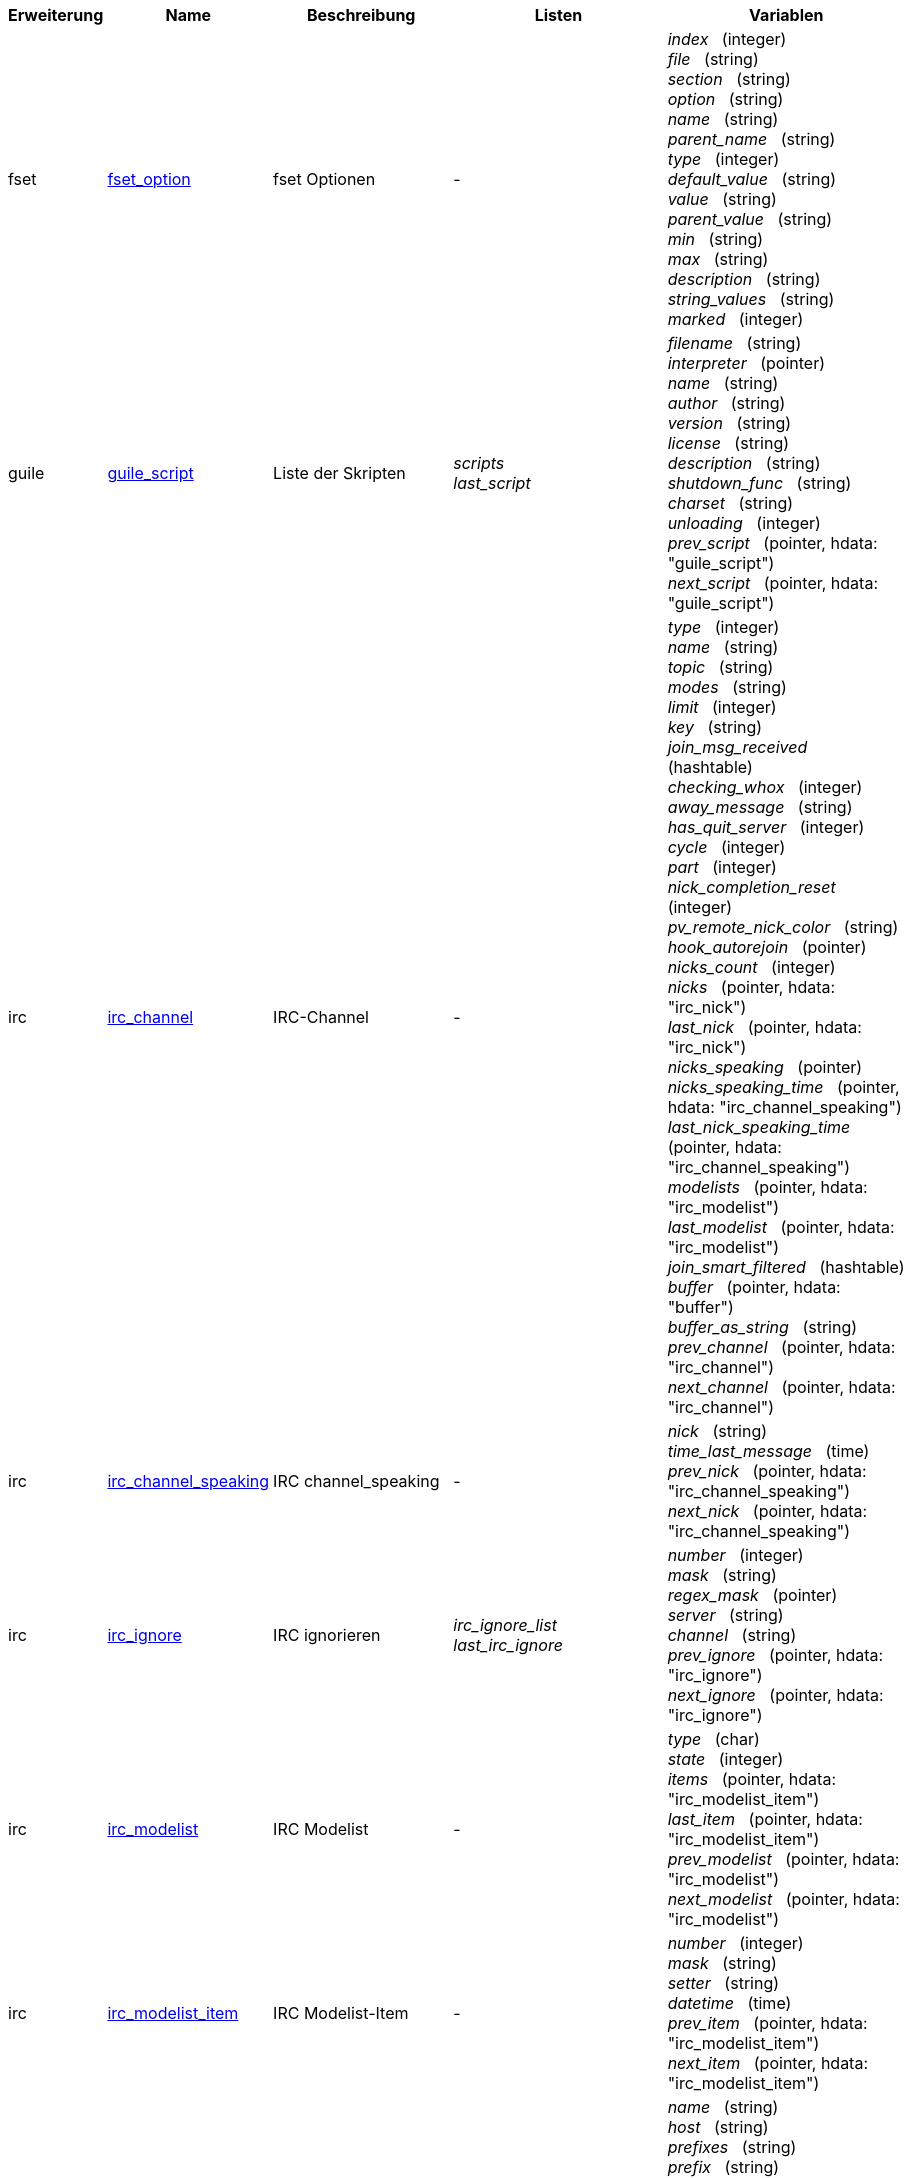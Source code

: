 //
// This file is auto-generated by script docgen.py.
// DO NOT EDIT BY HAND!
//
:hdata_update_create: __create
:hdata_update_delete: __delete
[width="100%",cols="^1,^2,2,2,5",options="header"]
|===
| Erweiterung | Name | Beschreibung | Listen | Variablen

| fset
| [[hdata_fset_option]]<<hdata_fset_option,fset_option>>
| fset Optionen
| -
| _index_   (integer) +
_file_   (string) +
_section_   (string) +
_option_   (string) +
_name_   (string) +
_parent_name_   (string) +
_type_   (integer) +
_default_value_   (string) +
_value_   (string) +
_parent_value_   (string) +
_min_   (string) +
_max_   (string) +
_description_   (string) +
_string_values_   (string) +
_marked_   (integer) +


| guile
| [[hdata_guile_script]]<<hdata_guile_script,guile_script>>
| Liste der Skripten
| _scripts_ +
_last_script_ +

| _filename_   (string) +
_interpreter_   (pointer) +
_name_   (string) +
_author_   (string) +
_version_   (string) +
_license_   (string) +
_description_   (string) +
_shutdown_func_   (string) +
_charset_   (string) +
_unloading_   (integer) +
_prev_script_   (pointer, hdata: "guile_script") +
_next_script_   (pointer, hdata: "guile_script") +


| irc
| [[hdata_irc_channel]]<<hdata_irc_channel,irc_channel>>
| IRC-Channel
| -
| _type_   (integer) +
_name_   (string) +
_topic_   (string) +
_modes_   (string) +
_limit_   (integer) +
_key_   (string) +
_join_msg_received_   (hashtable) +
_checking_whox_   (integer) +
_away_message_   (string) +
_has_quit_server_   (integer) +
_cycle_   (integer) +
_part_   (integer) +
_nick_completion_reset_   (integer) +
_pv_remote_nick_color_   (string) +
_hook_autorejoin_   (pointer) +
_nicks_count_   (integer) +
_nicks_   (pointer, hdata: "irc_nick") +
_last_nick_   (pointer, hdata: "irc_nick") +
_nicks_speaking_   (pointer) +
_nicks_speaking_time_   (pointer, hdata: "irc_channel_speaking") +
_last_nick_speaking_time_   (pointer, hdata: "irc_channel_speaking") +
_modelists_   (pointer, hdata: "irc_modelist") +
_last_modelist_   (pointer, hdata: "irc_modelist") +
_join_smart_filtered_   (hashtable) +
_buffer_   (pointer, hdata: "buffer") +
_buffer_as_string_   (string) +
_prev_channel_   (pointer, hdata: "irc_channel") +
_next_channel_   (pointer, hdata: "irc_channel") +


| irc
| [[hdata_irc_channel_speaking]]<<hdata_irc_channel_speaking,irc_channel_speaking>>
| IRC channel_speaking
| -
| _nick_   (string) +
_time_last_message_   (time) +
_prev_nick_   (pointer, hdata: "irc_channel_speaking") +
_next_nick_   (pointer, hdata: "irc_channel_speaking") +


| irc
| [[hdata_irc_ignore]]<<hdata_irc_ignore,irc_ignore>>
| IRC ignorieren
| _irc_ignore_list_ +
_last_irc_ignore_ +

| _number_   (integer) +
_mask_   (string) +
_regex_mask_   (pointer) +
_server_   (string) +
_channel_   (string) +
_prev_ignore_   (pointer, hdata: "irc_ignore") +
_next_ignore_   (pointer, hdata: "irc_ignore") +


| irc
| [[hdata_irc_modelist]]<<hdata_irc_modelist,irc_modelist>>
| IRC Modelist
| -
| _type_   (char) +
_state_   (integer) +
_items_   (pointer, hdata: "irc_modelist_item") +
_last_item_   (pointer, hdata: "irc_modelist_item") +
_prev_modelist_   (pointer, hdata: "irc_modelist") +
_next_modelist_   (pointer, hdata: "irc_modelist") +


| irc
| [[hdata_irc_modelist_item]]<<hdata_irc_modelist_item,irc_modelist_item>>
| IRC Modelist-Item
| -
| _number_   (integer) +
_mask_   (string) +
_setter_   (string) +
_datetime_   (time) +
_prev_item_   (pointer, hdata: "irc_modelist_item") +
_next_item_   (pointer, hdata: "irc_modelist_item") +


| irc
| [[hdata_irc_nick]]<<hdata_irc_nick,irc_nick>>
| IRC-Nick
| -
| _name_   (string) +
_host_   (string) +
_prefixes_   (string) +
_prefix_   (string) +
_away_   (integer) +
_account_   (string) +
_realname_   (string) +
_color_   (string) +
_prev_nick_   (pointer, hdata: "irc_nick") +
_next_nick_   (pointer, hdata: "irc_nick") +


| irc
| [[hdata_irc_notify]]<<hdata_irc_notify,irc_notify>>
| IRC-Benachrichtigungen
| -
| _server_   (pointer, hdata: "irc_server") +
_nick_   (string) +
_check_away_   (integer) +
_is_on_server_   (integer) +
_away_message_   (string) +
_ison_received_   (integer) +
_prev_notify_   (pointer, hdata: "irc_notify") +
_next_notify_   (pointer, hdata: "irc_notify") +


| irc
| [[hdata_irc_redirect]]<<hdata_irc_redirect,irc_redirect>>
| IRC Weiterleitung
| -
| _server_   (pointer, hdata: "irc_server") +
_pattern_   (string) +
_signal_   (string) +
_count_   (integer) +
_current_count_   (integer) +
_string_   (string) +
_timeout_   (integer) +
_command_   (string) +
_assigned_to_command_   (integer) +
_start_time_   (time) +
_cmd_start_   (hashtable) +
_cmd_stop_   (hashtable) +
_cmd_extra_   (hashtable) +
_cmd_start_received_   (integer) +
_cmd_stop_received_   (integer) +
_cmd_filter_   (hashtable) +
_output_   (string) +
_output_size_   (integer) +
_prev_redirect_   (pointer, hdata: "irc_redirect") +
_next_redirect_   (pointer, hdata: "irc_redirect") +


| irc
| [[hdata_irc_redirect_pattern]]<<hdata_irc_redirect_pattern,irc_redirect_pattern>>
| Muster für IRC Weiterleitung
| _irc_redirect_patterns_ +
_last_irc_redirect_pattern_ +

| _name_   (string) +
_temp_pattern_   (integer) +
_timeout_   (integer) +
_cmd_start_   (string) +
_cmd_stop_   (string) +
_cmd_extra_   (string) +
_prev_redirect_   (pointer, hdata: "irc_redirect_pattern") +
_next_redirect_   (pointer, hdata: "irc_redirect_pattern") +


| irc
| [[hdata_irc_server]]<<hdata_irc_server,irc_server>>
| IRC-Server
| _irc_servers_ +
_last_irc_server_ +

| _name_   (string) +
_options_   (pointer) +
_temp_server_   (integer) +
_fake_server_   (integer) +
_reloading_from_config_   (integer) +
_reloaded_from_config_   (integer) +
_addresses_eval_   (string) +
_addresses_count_   (integer) +
_addresses_array_   (string, array_size: "addresses_count") +
_ports_array_   (integer, array_size: "addresses_count") +
_retry_array_   (integer, array_size: "addresses_count") +
_index_current_address_   (integer) +
_current_address_   (string) +
_current_ip_   (string) +
_current_port_   (integer) +
_current_retry_   (integer) +
_sock_   (integer) +
_hook_connect_   (pointer, hdata: "hook") +
_hook_fd_   (pointer, hdata: "hook") +
_hook_timer_connection_   (pointer, hdata: "hook") +
_hook_timer_sasl_   (pointer, hdata: "hook") +
_is_connected_   (integer) +
_ssl_connected_   (integer) +
_disconnected_   (integer) +
_gnutls_sess_   (other) +
_tls_cert_   (other) +
_tls_cert_key_   (other) +
_unterminated_message_   (string) +
_nicks_count_   (integer) +
_nicks_array_   (string, array_size: "nicks_count") +
_nick_first_tried_   (integer) +
_nick_alternate_number_   (integer) +
_nick_   (string) +
_nick_modes_   (string) +
_host_   (string) +
_checking_cap_ls_   (integer) +
_cap_ls_   (hashtable) +
_checking_cap_list_   (integer) +
_cap_list_   (hashtable) +
_isupport_   (string) +
_prefix_modes_   (string) +
_prefix_chars_   (string) +
_nick_max_length_   (integer) +
_user_max_length_   (integer) +
_host_max_length_   (integer) +
_casemapping_   (integer) +
_chantypes_   (string) +
_chanmodes_   (string) +
_monitor_   (integer) +
_monitor_time_   (time) +
_reconnect_delay_   (integer) +
_reconnect_start_   (time) +
_command_time_   (time) +
_reconnect_join_   (integer) +
_disable_autojoin_   (integer) +
_is_away_   (integer) +
_away_message_   (string) +
_away_time_   (time) +
_lag_   (integer) +
_lag_displayed_   (integer) +
_lag_check_time_   (other) +
_lag_next_check_   (time) +
_lag_last_refresh_   (time) +
_cmd_list_regexp_   (pointer) +
_last_user_message_   (time) +
_last_away_check_   (time) +
_last_data_purge_   (time) +
_outqueue_   (pointer) +
_last_outqueue_   (pointer) +
_redirects_   (pointer, hdata: "irc_redirect") +
_last_redirect_   (pointer, hdata: "irc_redirect") +
_notify_list_   (pointer, hdata: "irc_notify") +
_last_notify_   (pointer, hdata: "irc_notify") +
_notify_count_   (integer) +
_join_manual_   (hashtable) +
_join_channel_key_   (hashtable) +
_join_noswitch_   (hashtable) +
_buffer_   (pointer, hdata: "buffer") +
_buffer_as_string_   (string) +
_channels_   (pointer, hdata: "irc_channel") +
_last_channel_   (pointer, hdata: "irc_channel") +
_prev_server_   (pointer, hdata: "irc_server") +
_next_server_   (pointer, hdata: "irc_server") +


| javascript
| [[hdata_javascript_script]]<<hdata_javascript_script,javascript_script>>
| Liste der Skripten
| _scripts_ +
_last_script_ +

| _filename_   (string) +
_interpreter_   (pointer) +
_name_   (string) +
_author_   (string) +
_version_   (string) +
_license_   (string) +
_description_   (string) +
_shutdown_func_   (string) +
_charset_   (string) +
_unloading_   (integer) +
_prev_script_   (pointer, hdata: "javascript_script") +
_next_script_   (pointer, hdata: "javascript_script") +


| lua
| [[hdata_lua_script]]<<hdata_lua_script,lua_script>>
| Liste der Skripten
| _scripts_ +
_last_script_ +

| _filename_   (string) +
_interpreter_   (pointer) +
_name_   (string) +
_author_   (string) +
_version_   (string) +
_license_   (string) +
_description_   (string) +
_shutdown_func_   (string) +
_charset_   (string) +
_unloading_   (integer) +
_prev_script_   (pointer, hdata: "lua_script") +
_next_script_   (pointer, hdata: "lua_script") +


| perl
| [[hdata_perl_script]]<<hdata_perl_script,perl_script>>
| Liste der Skripten
| _scripts_ +
_last_script_ +

| _filename_   (string) +
_interpreter_   (pointer) +
_name_   (string) +
_author_   (string) +
_version_   (string) +
_license_   (string) +
_description_   (string) +
_shutdown_func_   (string) +
_charset_   (string) +
_unloading_   (integer) +
_prev_script_   (pointer, hdata: "perl_script") +
_next_script_   (pointer, hdata: "perl_script") +


| php
| [[hdata_php_script]]<<hdata_php_script,php_script>>
| Liste der Skripten
| _scripts_ +
_last_script_ +

| _filename_   (string) +
_interpreter_   (pointer) +
_name_   (string) +
_author_   (string) +
_version_   (string) +
_license_   (string) +
_description_   (string) +
_shutdown_func_   (string) +
_charset_   (string) +
_unloading_   (integer) +
_prev_script_   (pointer, hdata: "php_script") +
_next_script_   (pointer, hdata: "php_script") +


| python
| [[hdata_python_script]]<<hdata_python_script,python_script>>
| Liste der Skripten
| _scripts_ +
_last_script_ +

| _filename_   (string) +
_interpreter_   (pointer) +
_name_   (string) +
_author_   (string) +
_version_   (string) +
_license_   (string) +
_description_   (string) +
_shutdown_func_   (string) +
_charset_   (string) +
_unloading_   (integer) +
_prev_script_   (pointer, hdata: "python_script") +
_next_script_   (pointer, hdata: "python_script") +


| ruby
| [[hdata_ruby_script]]<<hdata_ruby_script,ruby_script>>
| Liste der Skripten
| _scripts_ +
_last_script_ +

| _filename_   (string) +
_interpreter_   (pointer) +
_name_   (string) +
_author_   (string) +
_version_   (string) +
_license_   (string) +
_description_   (string) +
_shutdown_func_   (string) +
_charset_   (string) +
_unloading_   (integer) +
_prev_script_   (pointer, hdata: "ruby_script") +
_next_script_   (pointer, hdata: "ruby_script") +


| script
| [[hdata_script_script]]<<hdata_script_script,script_script>>
| Skripten aus dem Repositorium
| _scripts_repo_ +
_last_script_repo_ +

| _name_   (string) +
_name_with_extension_   (string) +
_language_   (integer) +
_author_   (string) +
_mail_   (string) +
_version_   (string) +
_license_   (string) +
_description_   (string) +
_tags_   (string) +
_requirements_   (string) +
_min_weechat_   (string) +
_max_weechat_   (string) +
_sha512sum_   (string) +
_url_   (string) +
_popularity_   (integer) +
_date_added_   (time) +
_date_updated_   (time) +
_status_   (integer) +
_version_loaded_   (string) +
_displayed_   (integer) +
_install_order_   (integer) +
_prev_script_   (pointer, hdata: "script_script") +
_next_script_   (pointer, hdata: "script_script") +


| tcl
| [[hdata_tcl_script]]<<hdata_tcl_script,tcl_script>>
| Liste der Skripten
| _scripts_ +
_last_script_ +

| _filename_   (string) +
_interpreter_   (pointer) +
_name_   (string) +
_author_   (string) +
_version_   (string) +
_license_   (string) +
_description_   (string) +
_shutdown_func_   (string) +
_charset_   (string) +
_unloading_   (integer) +
_prev_script_   (pointer, hdata: "tcl_script") +
_next_script_   (pointer, hdata: "tcl_script") +


| weechat
| [[hdata_bar]]<<hdata_bar,bar>>
| Bar
| _gui_bars_ +
_last_gui_bar_ +

| _name_   (string) +
_options_   (pointer) +
_items_count_   (integer) +
_items_subcount_   (pointer) +
_items_array_   (pointer) +
_items_buffer_   (pointer) +
_items_prefix_   (pointer) +
_items_name_   (pointer) +
_items_suffix_   (pointer) +
_bar_window_   (pointer, hdata: "bar_window") +
_bar_refresh_needed_   (integer) +
_prev_bar_   (pointer, hdata: "bar") +
_next_bar_   (pointer, hdata: "bar") +


| weechat
| [[hdata_bar_item]]<<hdata_bar_item,bar_item>>
| Bar-Item
| _gui_bar_items_ +
_last_gui_bar_item_ +

| _plugin_   (pointer, hdata: "plugin") +
_name_   (string) +
_build_callback_   (pointer) +
_build_callback_pointer_   (pointer) +
_build_callback_data_   (pointer) +
_prev_item_   (pointer, hdata: "bar_item") +
_next_item_   (pointer, hdata: "bar_item") +


| weechat
| [[hdata_bar_window]]<<hdata_bar_window,bar_window>>
| Bar-Fenster
| -
| _bar_   (pointer, hdata: "bar") +
_x_   (integer) +
_y_   (integer) +
_width_   (integer) +
_height_   (integer) +
_scroll_x_   (integer) +
_scroll_y_   (integer) +
_cursor_x_   (integer) +
_cursor_y_   (integer) +
_current_size_   (integer) +
_items_count_   (integer) +
_items_subcount_   (pointer) +
_items_content_   (pointer) +
_items_num_lines_   (pointer) +
_items_refresh_needed_   (pointer) +
_screen_col_size_   (integer) +
_screen_lines_   (integer) +
_coords_count_   (integer) +
_coords_   (pointer) +
_gui_objects_   (pointer) +
_prev_bar_window_   (pointer, hdata: "bar_window") +
_next_bar_window_   (pointer, hdata: "bar_window") +

*Update erlaubt:* +
    _scroll_x_ (integer) +
    _scroll_y_ (integer) +

| weechat
| [[hdata_buffer]]<<hdata_buffer,buffer>>
| Buffer
| _gui_buffer_last_displayed_ +
_gui_buffers_ +
_last_gui_buffer_ +

| _plugin_   (pointer, hdata: "plugin") +
_plugin_name_for_upgrade_   (string) +
_number_   (integer) +
_layout_number_   (integer) +
_layout_number_merge_order_   (integer) +
_name_   (string) +
_full_name_   (string) +
_old_full_name_   (string) +
_short_name_   (string) +
_type_   (integer) +
_notify_   (integer) +
_num_displayed_   (integer) +
_active_   (integer) +
_hidden_   (integer) +
_zoomed_   (integer) +
_print_hooks_enabled_   (integer) +
_day_change_   (integer) +
_clear_   (integer) +
_filter_   (integer) +
_close_callback_   (pointer) +
_close_callback_pointer_   (pointer) +
_close_callback_data_   (pointer) +
_closing_   (integer) +
_title_   (string) +
_own_lines_   (pointer, hdata: "lines") +
_mixed_lines_   (pointer, hdata: "lines") +
_lines_   (pointer, hdata: "lines") +
_time_for_each_line_   (integer) +
_chat_refresh_needed_   (integer) +
_nicklist_   (integer) +
_nicklist_case_sensitive_   (integer) +
_nicklist_root_   (pointer, hdata: "nick_group") +
_nicklist_max_length_   (integer) +
_nicklist_display_groups_   (integer) +
_nicklist_count_   (integer) +
_nicklist_groups_count_   (integer) +
_nicklist_nicks_count_   (integer) +
_nicklist_visible_count_   (integer) +
_nickcmp_callback_   (pointer) +
_nickcmp_callback_pointer_   (pointer) +
_nickcmp_callback_data_   (pointer) +
_input_   (integer) +
_input_callback_   (pointer) +
_input_callback_pointer_   (pointer) +
_input_callback_data_   (pointer) +
_input_get_unknown_commands_   (integer) +
_input_get_empty_   (integer) +
_input_buffer_   (string) +
_input_buffer_alloc_   (integer) +
_input_buffer_size_   (integer) +
_input_buffer_length_   (integer) +
_input_buffer_pos_   (integer) +
_input_buffer_1st_display_   (integer) +
_input_undo_snap_   (pointer, hdata: "input_undo") +
_input_undo_   (pointer, hdata: "input_undo") +
_last_input_undo_   (pointer, hdata: "input_undo") +
_ptr_input_undo_   (pointer, hdata: "input_undo") +
_input_undo_count_   (integer) +
_completion_   (pointer, hdata: "completion") +
_history_   (pointer, hdata: "history") +
_last_history_   (pointer, hdata: "history") +
_ptr_history_   (pointer, hdata: "history") +
_num_history_   (integer) +
_text_search_   (integer) +
_text_search_exact_   (integer) +
_text_search_regex_   (integer) +
_text_search_regex_compiled_   (pointer) +
_text_search_where_   (integer) +
_text_search_found_   (integer) +
_text_search_input_   (string) +
_highlight_words_   (string) +
_highlight_regex_   (string) +
_highlight_regex_compiled_   (pointer) +
_highlight_tags_restrict_   (string) +
_highlight_tags_restrict_count_   (integer) +
_highlight_tags_restrict_array_   (pointer, array_size: "highlight_tags_restrict_count") +
_highlight_tags_   (string) +
_highlight_tags_count_   (integer) +
_highlight_tags_array_   (pointer, array_size: "highlight_tags_count") +
_hotlist_   (pointer, hdata: "hotlist") +
_hotlist_max_level_nicks_   (hashtable) +
_keys_   (pointer, hdata: "key") +
_last_key_   (pointer, hdata: "key") +
_keys_count_   (integer) +
_local_variables_   (hashtable) +
_prev_buffer_   (pointer, hdata: "buffer") +
_next_buffer_   (pointer, hdata: "buffer") +


| weechat
| [[hdata_buffer_visited]]<<hdata_buffer_visited,buffer_visited>>
| besuchte Buffer
| _gui_buffers_visited_ +
_last_gui_buffer_visited_ +

| _buffer_   (pointer, hdata: "buffer") +
_prev_buffer_   (pointer, hdata: "buffer_visited") +
_next_buffer_   (pointer, hdata: "buffer_visited") +


| weechat
| [[hdata_completion]]<<hdata_completion,completion>>
| Struktur mit Vervollständigung
| _weechat_completions_ +
_last_weechat_completion_ +

| _plugin_   (pointer, hdata: "plugin") +
_buffer_   (pointer, hdata: "buffer") +
_context_   (integer) +
_base_command_   (string) +
_base_command_arg_index_   (integer) +
_base_word_   (string) +
_base_word_pos_   (integer) +
_position_   (integer) +
_args_   (string) +
_direction_   (integer) +
_add_space_   (integer) +
_force_partial_completion_   (integer) +
_reverse_partial_completion_   (integer) +
_list_   (pointer) +
_word_found_   (string) +
_word_found_is_nick_   (integer) +
_position_replace_   (integer) +
_diff_size_   (integer) +
_diff_length_   (integer) +
_partial_list_   (pointer) +
_prev_completion_   (pointer, hdata: "completion") +
_next_completion_   (pointer, hdata: "completion") +


| weechat
| [[hdata_completion_word]]<<hdata_completion_word,completion_word>>
| Struktur mit Wort für eine Vervollständigung gefunden
| -
| _word_   (string) +
_nick_completion_   (char) +
_count_   (integer) +


| weechat
| [[hdata_config_file]]<<hdata_config_file,config_file>>
| Konfigurationsdatei
| _config_files_ +
_last_config_file_ +

| _plugin_   (pointer, hdata: "plugin") +
_name_   (string) +
_filename_   (string) +
_file_   (pointer) +
_callback_reload_   (pointer) +
_callback_reload_pointer_   (pointer) +
_callback_reload_data_   (pointer) +
_sections_   (pointer, hdata: "config_section") +
_last_section_   (pointer, hdata: "config_section") +
_prev_config_   (pointer, hdata: "config_file") +
_next_config_   (pointer, hdata: "config_file") +


| weechat
| [[hdata_config_option]]<<hdata_config_option,config_option>>
| Konfigurationsoptionen
| -
| _config_file_   (pointer, hdata: "config_file") +
_section_   (pointer, hdata: "config_section") +
_name_   (string) +
_parent_name_   (string) +
_type_   (integer) +
_description_   (string) +
_string_values_   (string, array_size: "*") +
_min_   (integer) +
_max_   (integer) +
_default_value_   (pointer) +
_value_   (pointer) +
_null_value_allowed_   (integer) +
_callback_check_value_   (pointer) +
_callback_check_value_pointer_   (pointer) +
_callback_check_value_data_   (pointer) +
_callback_change_   (pointer) +
_callback_change_pointer_   (pointer) +
_callback_change_data_   (pointer) +
_callback_delete_   (pointer) +
_callback_delete_pointer_   (pointer) +
_callback_delete_data_   (pointer) +
_loaded_   (integer) +
_prev_option_   (pointer, hdata: "config_option") +
_next_option_   (pointer, hdata: "config_option") +


| weechat
| [[hdata_config_section]]<<hdata_config_section,config_section>>
| Konfigurationssektion
| -
| _config_file_   (pointer, hdata: "config_file") +
_name_   (string) +
_user_can_add_options_   (integer) +
_user_can_delete_options_   (integer) +
_callback_read_   (pointer) +
_callback_read_pointer_   (pointer) +
_callback_read_data_   (pointer) +
_callback_write_   (pointer) +
_callback_write_pointer_   (pointer) +
_callback_write_data_   (pointer) +
_callback_write_default_   (pointer) +
_callback_write_default_pointer_   (pointer) +
_callback_write_default_data_   (pointer) +
_callback_create_option_   (pointer) +
_callback_create_option_pointer_   (pointer) +
_callback_create_option_data_   (pointer) +
_callback_delete_option_   (pointer) +
_callback_delete_option_pointer_   (pointer) +
_callback_delete_option_data_   (pointer) +
_options_   (pointer, hdata: "config_option") +
_last_option_   (pointer, hdata: "config_option") +
_prev_section_   (pointer, hdata: "config_section") +
_next_section_   (pointer, hdata: "config_section") +


| weechat
| [[hdata_filter]]<<hdata_filter,filter>>
| Filter
| _gui_filters_ +
_last_gui_filter_ +

| _enabled_   (integer) +
_name_   (string) +
_buffer_name_   (string) +
_num_buffers_   (integer) +
_buffers_   (pointer) +
_tags_   (string) +
_tags_count_   (integer) +
_tags_array_   (pointer, array_size: "tags_count") +
_regex_   (string) +
_regex_prefix_   (pointer) +
_regex_message_   (pointer) +
_prev_filter_   (pointer, hdata: "filter") +
_next_filter_   (pointer, hdata: "filter") +


| weechat
| [[hdata_history]]<<hdata_history,history>>
| Verlaufspeicher von Befehlen in einem Buffer
| _gui_history_ +
_last_gui_history_ +

| _text_   (string) +
_next_history_   (pointer, hdata: "history") +
_prev_history_   (pointer, hdata: "history") +

*Update erlaubt:* +
    _{hdata_update_create}_ +
    _{hdata_update_delete}_ +

| weechat
| [[hdata_hotlist]]<<hdata_hotlist,hotlist>>
| Hotliste
| _gui_hotlist_ +
_last_gui_hotlist_ +

| _priority_   (integer) +
_creation_time.tv_sec_   (time) +
_creation_time.tv_usec_   (long) +
_buffer_   (pointer) +
_count_   (integer, array_size: "4") +
_prev_hotlist_   (pointer, hdata: "hotlist") +
_next_hotlist_   (pointer, hdata: "hotlist") +


| weechat
| [[hdata_input_undo]]<<hdata_input_undo,input_undo>>
| Struktur der Rücknahmen für die Befehlszeile
| -
| _data_   (string) +
_pos_   (integer) +
_prev_undo_   (pointer, hdata: "input_undo") +
_next_undo_   (pointer, hdata: "input_undo") +


| weechat
| [[hdata_key]]<<hdata_key,key>>
| Tastenbelegung (Tastaturkurzbefehl)
| _gui_default_keys_ +
_gui_default_keys_cursor_ +
_gui_default_keys_mouse_ +
_gui_default_keys_search_ +
_gui_keys_ +
_gui_keys_cursor_ +
_gui_keys_mouse_ +
_gui_keys_search_ +
_last_gui_default_key_ +
_last_gui_default_key_cursor_ +
_last_gui_default_key_mouse_ +
_last_gui_default_key_search_ +
_last_gui_key_ +
_last_gui_key_cursor_ +
_last_gui_key_mouse_ +
_last_gui_key_search_ +

| _key_   (string) +
_area_type_   (pointer) +
_area_name_   (pointer) +
_area_key_   (string) +
_command_   (string) +
_score_   (integer) +
_prev_key_   (pointer, hdata: "key") +
_next_key_   (pointer, hdata: "key") +


| weechat
| [[hdata_layout]]<<hdata_layout,layout>>
| Layout
| _gui_layout_current_ +
_gui_layouts_ +
_last_gui_layout_ +

| _name_   (string) +
_layout_buffers_   (pointer, hdata: "layout_buffer") +
_last_layout_buffer_   (pointer, hdata: "layout_buffer") +
_layout_windows_   (pointer, hdata: "layout_window") +
_internal_id_   (integer) +
_internal_id_current_window_   (integer) +
_prev_layout_   (pointer, hdata: "layout") +
_next_layout_   (pointer, hdata: "layout") +


| weechat
| [[hdata_layout_buffer]]<<hdata_layout_buffer,layout_buffer>>
| Buffer-Layout
| -
| _plugin_name_   (string) +
_buffer_name_   (string) +
_number_   (integer) +
_prev_layout_   (pointer, hdata: "layout_buffer") +
_next_layout_   (pointer, hdata: "layout_buffer") +


| weechat
| [[hdata_layout_window]]<<hdata_layout_window,layout_window>>
| Fenster-Layout
| -
| _internal_id_   (integer) +
_parent_node_   (pointer, hdata: "layout_window") +
_split_pct_   (integer) +
_split_horiz_   (integer) +
_child1_   (pointer, hdata: "layout_window") +
_child2_   (pointer, hdata: "layout_window") +
_plugin_name_   (string) +
_buffer_name_   (string) +


| weechat
| [[hdata_line]]<<hdata_line,line>>
| Struktur mit einer Zeile
| -
| _data_   (pointer, hdata: "line_data") +
_prev_line_   (pointer, hdata: "line") +
_next_line_   (pointer, hdata: "line") +


| weechat
| [[hdata_line_data]]<<hdata_line_data,line_data>>
| Struktur mit einzeiligen Daten
| -
| _buffer_   (pointer, hdata: "buffer") +
_y_   (integer) +
_date_   (time) +
_date_printed_   (time) +
_str_time_   (string) +
_tags_count_   (integer) +
_tags_array_   (shared_string, array_size: "tags_count") +
_displayed_   (char) +
_notify_level_   (char) +
_highlight_   (char) +
_refresh_needed_   (char) +
_prefix_   (shared_string) +
_prefix_length_   (integer) +
_message_   (string) +

*Update erlaubt:* +
    _date_ (time) +
    _date_printed_ (time) +
    _tags_array_ (shared_string) +
    _prefix_ (shared_string) +
    _message_ (string) +

| weechat
| [[hdata_lines]]<<hdata_lines,lines>>
| Struktur mit Zeilen
| -
| _first_line_   (pointer, hdata: "line") +
_last_line_   (pointer, hdata: "line") +
_last_read_line_   (pointer, hdata: "line") +
_lines_count_   (integer) +
_first_line_not_read_   (integer) +
_lines_hidden_   (integer) +
_buffer_max_length_   (integer) +
_buffer_max_length_refresh_   (integer) +
_prefix_max_length_   (integer) +
_prefix_max_length_refresh_   (integer) +


| weechat
| [[hdata_nick]]<<hdata_nick,nick>>
| Nick in Benutzerliste
| -
| _group_   (pointer, hdata: "nick_group") +
_name_   (shared_string) +
_color_   (shared_string) +
_prefix_   (shared_string) +
_prefix_color_   (shared_string) +
_visible_   (integer) +
_prev_nick_   (pointer, hdata: "nick") +
_next_nick_   (pointer, hdata: "nick") +


| weechat
| [[hdata_nick_group]]<<hdata_nick_group,nick_group>>
| Gruppen in Benutzerliste
| -
| _name_   (shared_string) +
_color_   (shared_string) +
_visible_   (integer) +
_level_   (integer) +
_parent_   (pointer, hdata: "nick_group") +
_children_   (pointer, hdata: "nick_group") +
_last_child_   (pointer, hdata: "nick_group") +
_nicks_   (pointer, hdata: "nick") +
_last_nick_   (pointer, hdata: "nick") +
_prev_group_   (pointer, hdata: "nick_group") +
_next_group_   (pointer, hdata: "nick_group") +


| weechat
| [[hdata_plugin]]<<hdata_plugin,plugin>>
| Erweiterung
| _weechat_plugins_ +
_last_weechat_plugin_ +

| _filename_   (string) +
_handle_   (pointer) +
_name_   (string) +
_description_   (string) +
_author_   (string) +
_version_   (string) +
_license_   (string) +
_charset_   (string) +
_priority_   (integer) +
_initialized_   (integer) +
_debug_   (integer) +
_upgrading_   (integer) +
_variables_   (hashtable) +
_prev_plugin_   (pointer, hdata: "plugin") +
_next_plugin_   (pointer, hdata: "plugin") +


| weechat
| [[hdata_proxy]]<<hdata_proxy,proxy>>
| Proxy
| _weechat_proxies_ +
_last_weechat_proxy_ +

| _name_   (string) +
_options_   (pointer) +
_prev_proxy_   (pointer, hdata: "proxy") +
_next_proxy_   (pointer, hdata: "proxy") +


| weechat
| [[hdata_window]]<<hdata_window,window>>
| Fenster
| _gui_current_window_ +
_gui_windows_ +
_last_gui_window_ +

| _number_   (integer) +
_win_x_   (integer) +
_win_y_   (integer) +
_win_width_   (integer) +
_win_height_   (integer) +
_win_width_pct_   (integer) +
_win_height_pct_   (integer) +
_win_chat_x_   (integer) +
_win_chat_y_   (integer) +
_win_chat_width_   (integer) +
_win_chat_height_   (integer) +
_win_chat_cursor_x_   (integer) +
_win_chat_cursor_y_   (integer) +
_bar_windows_   (pointer, hdata: "bar_window") +
_last_bar_window_   (pointer, hdata: "bar_window") +
_refresh_needed_   (integer) +
_gui_objects_   (pointer) +
_buffer_   (pointer, hdata: "buffer") +
_layout_plugin_name_   (string) +
_layout_buffer_name_   (string) +
_scroll_   (pointer, hdata: "window_scroll") +
_ptr_tree_   (pointer, hdata: "window_tree") +
_prev_window_   (pointer, hdata: "window") +
_next_window_   (pointer, hdata: "window") +


| weechat
| [[hdata_window_scroll]]<<hdata_window_scroll,window_scroll>>
| Scroll-Info in Fenstern
| -
| _buffer_   (pointer, hdata: "buffer") +
_first_line_displayed_   (integer) +
_start_line_   (pointer, hdata: "line") +
_start_line_pos_   (integer) +
_scrolling_   (integer) +
_start_col_   (integer) +
_lines_after_   (integer) +
_text_search_start_line_   (pointer, hdata: "line") +
_prev_scroll_   (pointer, hdata: "window_scroll") +
_next_scroll_   (pointer, hdata: "window_scroll") +


| weechat
| [[hdata_window_tree]]<<hdata_window_tree,window_tree>>
| Baumstruktur der Fenster
| _gui_windows_tree_ +

| _parent_node_   (pointer, hdata: "window_tree") +
_split_pct_   (integer) +
_split_horizontal_   (integer) +
_child1_   (pointer, hdata: "window_tree") +
_child2_   (pointer, hdata: "window_tree") +
_window_   (pointer, hdata: "window") +


|===
